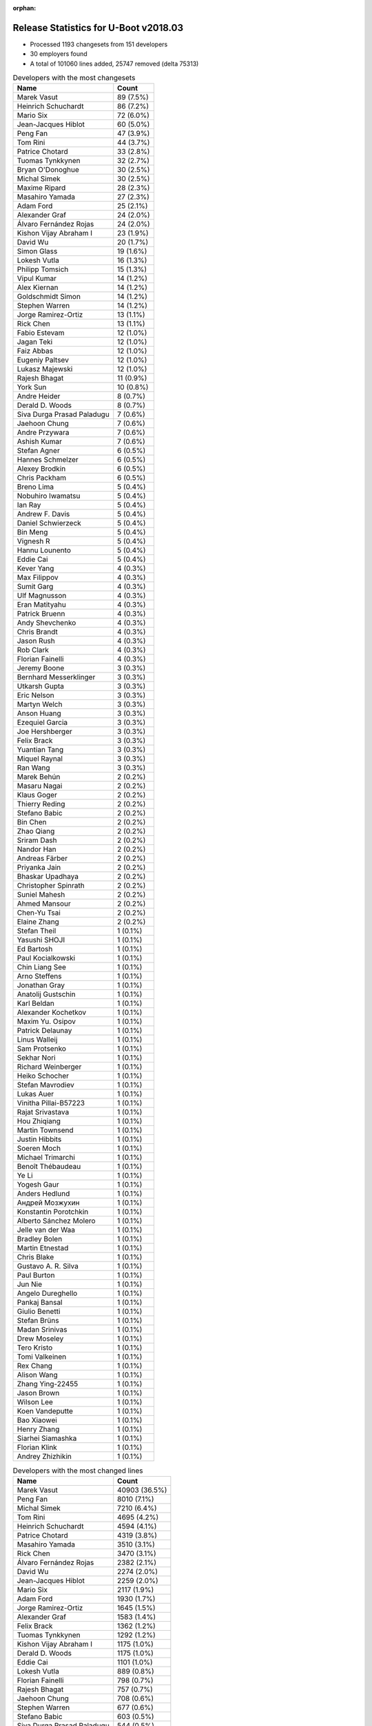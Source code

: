 :orphan:

Release Statistics for U-Boot v2018.03
======================================

* Processed 1193 changesets from 151 developers

* 30 employers found

* A total of 101060 lines added, 25747 removed (delta 75313)

.. table:: Developers with the most changesets
   :widths: auto

   ================================  =====
   Name                              Count
   ================================  =====
   Marek Vasut                       89 (7.5%)
   Heinrich Schuchardt               86 (7.2%)
   Mario Six                         72 (6.0%)
   Jean-Jacques Hiblot               60 (5.0%)
   Peng Fan                          47 (3.9%)
   Tom Rini                          44 (3.7%)
   Patrice Chotard                   33 (2.8%)
   Tuomas Tynkkynen                  32 (2.7%)
   Bryan O'Donoghue                  30 (2.5%)
   Michal Simek                      30 (2.5%)
   Maxime Ripard                     28 (2.3%)
   Masahiro Yamada                   27 (2.3%)
   Adam Ford                         25 (2.1%)
   Alexander Graf                    24 (2.0%)
   Álvaro Fernández Rojas            24 (2.0%)
   Kishon Vijay Abraham I            23 (1.9%)
   David Wu                          20 (1.7%)
   Simon Glass                       19 (1.6%)
   Lokesh Vutla                      16 (1.3%)
   Philipp Tomsich                   15 (1.3%)
   Vipul Kumar                       14 (1.2%)
   Alex Kiernan                      14 (1.2%)
   Goldschmidt Simon                 14 (1.2%)
   Stephen Warren                    14 (1.2%)
   Jorge Ramirez-Ortiz               13 (1.1%)
   Rick Chen                         13 (1.1%)
   Fabio Estevam                     12 (1.0%)
   Jagan Teki                        12 (1.0%)
   Faiz Abbas                        12 (1.0%)
   Eugeniy Paltsev                   12 (1.0%)
   Lukasz Majewski                   12 (1.0%)
   Rajesh Bhagat                     11 (0.9%)
   York Sun                          10 (0.8%)
   Andre Heider                      8 (0.7%)
   Derald D. Woods                   8 (0.7%)
   Siva Durga Prasad Paladugu        7 (0.6%)
   Jaehoon Chung                     7 (0.6%)
   Andre Przywara                    7 (0.6%)
   Ashish Kumar                      7 (0.6%)
   Stefan Agner                      6 (0.5%)
   Hannes Schmelzer                  6 (0.5%)
   Alexey Brodkin                    6 (0.5%)
   Chris Packham                     6 (0.5%)
   Breno Lima                        5 (0.4%)
   Nobuhiro Iwamatsu                 5 (0.4%)
   Ian Ray                           5 (0.4%)
   Andrew F. Davis                   5 (0.4%)
   Daniel Schwierzeck                5 (0.4%)
   Bin Meng                          5 (0.4%)
   Vignesh R                         5 (0.4%)
   Hannu Lounento                    5 (0.4%)
   Eddie Cai                         5 (0.4%)
   Kever Yang                        4 (0.3%)
   Max Filippov                      4 (0.3%)
   Sumit Garg                        4 (0.3%)
   Ulf Magnusson                     4 (0.3%)
   Eran Matityahu                    4 (0.3%)
   Patrick Bruenn                    4 (0.3%)
   Andy Shevchenko                   4 (0.3%)
   Chris Brandt                      4 (0.3%)
   Jason Rush                        4 (0.3%)
   Rob Clark                         4 (0.3%)
   Florian Fainelli                  4 (0.3%)
   Jeremy Boone                      3 (0.3%)
   Bernhard Messerklinger            3 (0.3%)
   Utkarsh Gupta                     3 (0.3%)
   Eric Nelson                       3 (0.3%)
   Martyn Welch                      3 (0.3%)
   Anson Huang                       3 (0.3%)
   Ezequiel Garcia                   3 (0.3%)
   Joe Hershberger                   3 (0.3%)
   Felix Brack                       3 (0.3%)
   Yuantian Tang                     3 (0.3%)
   Miquel Raynal                     3 (0.3%)
   Ran Wang                          3 (0.3%)
   Marek Behún                       2 (0.2%)
   Masaru Nagai                      2 (0.2%)
   Klaus Goger                       2 (0.2%)
   Thierry Reding                    2 (0.2%)
   Stefano Babic                     2 (0.2%)
   Bin Chen                          2 (0.2%)
   Zhao Qiang                        2 (0.2%)
   Sriram Dash                       2 (0.2%)
   Nandor Han                        2 (0.2%)
   Andreas Färber                    2 (0.2%)
   Priyanka Jain                     2 (0.2%)
   Bhaskar Upadhaya                  2 (0.2%)
   Christopher Spinrath              2 (0.2%)
   Suniel Mahesh                     2 (0.2%)
   Ahmed Mansour                     2 (0.2%)
   Chen-Yu Tsai                      2 (0.2%)
   Elaine Zhang                      2 (0.2%)
   Stefan Theil                      1 (0.1%)
   Yasushi SHOJI                     1 (0.1%)
   Ed Bartosh                        1 (0.1%)
   Paul Kocialkowski                 1 (0.1%)
   Chin Liang See                    1 (0.1%)
   Arno Steffens                     1 (0.1%)
   Jonathan Gray                     1 (0.1%)
   Anatolij Gustschin                1 (0.1%)
   Karl Beldan                       1 (0.1%)
   Alexander Kochetkov               1 (0.1%)
   Maxim Yu. Osipov                  1 (0.1%)
   Patrick Delaunay                  1 (0.1%)
   Linus Walleij                     1 (0.1%)
   Sam Protsenko                     1 (0.1%)
   Sekhar Nori                       1 (0.1%)
   Richard Weinberger                1 (0.1%)
   Heiko Schocher                    1 (0.1%)
   Stefan Mavrodiev                  1 (0.1%)
   Lukas Auer                        1 (0.1%)
   Vinitha Pillai-B57223             1 (0.1%)
   Rajat Srivastava                  1 (0.1%)
   Hou Zhiqiang                      1 (0.1%)
   Martin Townsend                   1 (0.1%)
   Justin Hibbits                    1 (0.1%)
   Soeren Moch                       1 (0.1%)
   Michael Trimarchi                 1 (0.1%)
   Benoît Thébaudeau                 1 (0.1%)
   Ye Li                             1 (0.1%)
   Yogesh Gaur                       1 (0.1%)
   Anders Hedlund                    1 (0.1%)
   Андрей Мозжухин                   1 (0.1%)
   Konstantin Porotchkin             1 (0.1%)
   Alberto Sánchez Molero            1 (0.1%)
   Jelle van der Waa                 1 (0.1%)
   Bradley Bolen                     1 (0.1%)
   Martin Etnestad                   1 (0.1%)
   Chris Blake                       1 (0.1%)
   Gustavo A. R. Silva               1 (0.1%)
   Paul Burton                       1 (0.1%)
   Jun Nie                           1 (0.1%)
   Angelo Dureghello                 1 (0.1%)
   Pankaj Bansal                     1 (0.1%)
   Giulio Benetti                    1 (0.1%)
   Stefan Brüns                      1 (0.1%)
   Madan Srinivas                    1 (0.1%)
   Drew Moseley                      1 (0.1%)
   Tero Kristo                       1 (0.1%)
   Tomi Valkeinen                    1 (0.1%)
   Rex Chang                         1 (0.1%)
   Alison Wang                       1 (0.1%)
   Zhang Ying-22455                  1 (0.1%)
   Jason Brown                       1 (0.1%)
   Wilson Lee                        1 (0.1%)
   Koen Vandeputte                   1 (0.1%)
   Bao Xiaowei                       1 (0.1%)
   Henry Zhang                       1 (0.1%)
   Siarhei Siamashka                 1 (0.1%)
   Florian Klink                     1 (0.1%)
   Andrey Zhizhikin                  1 (0.1%)
   ================================  =====


.. table:: Developers with the most changed lines
   :widths: auto

   ================================  =====
   Name                              Count
   ================================  =====
   Marek Vasut                       40903 (36.5%)
   Peng Fan                          8010 (7.1%)
   Michal Simek                      7210 (6.4%)
   Tom Rini                          4695 (4.2%)
   Heinrich Schuchardt               4594 (4.1%)
   Patrice Chotard                   4319 (3.8%)
   Masahiro Yamada                   3510 (3.1%)
   Rick Chen                         3470 (3.1%)
   Álvaro Fernández Rojas            2382 (2.1%)
   David Wu                          2274 (2.0%)
   Jean-Jacques Hiblot               2259 (2.0%)
   Mario Six                         2117 (1.9%)
   Adam Ford                         1930 (1.7%)
   Jorge Ramirez-Ortiz               1645 (1.5%)
   Alexander Graf                    1583 (1.4%)
   Felix Brack                       1362 (1.2%)
   Tuomas Tynkkynen                  1292 (1.2%)
   Kishon Vijay Abraham I            1175 (1.0%)
   Derald D. Woods                   1175 (1.0%)
   Eddie Cai                         1101 (1.0%)
   Lokesh Vutla                      889 (0.8%)
   Florian Fainelli                  798 (0.7%)
   Rajesh Bhagat                     757 (0.7%)
   Jaehoon Chung                     708 (0.6%)
   Stephen Warren                    677 (0.6%)
   Stefano Babic                     603 (0.5%)
   Siva Durga Prasad Paladugu        544 (0.5%)
   Bryan O'Donoghue                  482 (0.4%)
   Ahmed Mansour                     479 (0.4%)
   Lukasz Majewski                   456 (0.4%)
   Philipp Tomsich                   445 (0.4%)
   Andre Przywara                    403 (0.4%)
   Simon Glass                       396 (0.4%)
   Jagan Teki                        395 (0.4%)
   Nandor Han                        394 (0.4%)
   Eugeniy Paltsev                   390 (0.3%)
   Maxime Ripard                     342 (0.3%)
   Hannu Lounento                    314 (0.3%)
   York Sun                          312 (0.3%)
   Bhaskar Upadhaya                  296 (0.3%)
   Michael Trimarchi                 290 (0.3%)
   Goldschmidt Simon                 260 (0.2%)
   Breno Lima                        224 (0.2%)
   Elaine Zhang                      223 (0.2%)
   Vipul Kumar                       214 (0.2%)
   Chen-Yu Tsai                      211 (0.2%)
   Ian Ray                           167 (0.1%)
   Stefan Agner                      162 (0.1%)
   Nobuhiro Iwamatsu                 137 (0.1%)
   Chris Packham                     135 (0.1%)
   Patrick Bruenn                    135 (0.1%)
   Sumit Garg                        127 (0.1%)
   Alex Kiernan                      121 (0.1%)
   Jason Rush                        121 (0.1%)
   Bin Chen                          121 (0.1%)
   Utkarsh Gupta                     119 (0.1%)
   Konstantin Porotchkin             119 (0.1%)
   Soeren Moch                       116 (0.1%)
   Vignesh R                         113 (0.1%)
   Rex Chang                         106 (0.1%)
   Fabio Estevam                     95 (0.1%)
   Faiz Abbas                        95 (0.1%)
   Wilson Lee                        87 (0.1%)
   Bin Meng                          86 (0.1%)
   Ashish Kumar                      84 (0.1%)
   Hannes Schmelzer                  82 (0.1%)
   Chris Brandt                      64 (0.1%)
   Lukas Auer                        60 (0.1%)
   Andre Heider                      55 (0.0%)
   Rob Clark                         52 (0.0%)
   Ran Wang                          51 (0.0%)
   Martyn Welch                      50 (0.0%)
   Tero Kristo                       50 (0.0%)
   Yuantian Tang                     49 (0.0%)
   Anson Huang                       48 (0.0%)
   Alexey Brodkin                    43 (0.0%)
   Ye Li                             43 (0.0%)
   Андрей Мозжухин                   43 (0.0%)
   Angelo Dureghello                 41 (0.0%)
   Richard Weinberger                40 (0.0%)
   Pankaj Bansal                     39 (0.0%)
   Kever Yang                        35 (0.0%)
   Andy Shevchenko                   30 (0.0%)
   Christopher Spinrath              30 (0.0%)
   Alison Wang                       29 (0.0%)
   Andrew F. Davis                   24 (0.0%)
   Vinitha Pillai-B57223             24 (0.0%)
   Max Filippov                      21 (0.0%)
   Jeremy Boone                      21 (0.0%)
   Sriram Dash                       21 (0.0%)
   Daniel Schwierzeck                20 (0.0%)
   Eric Nelson                       20 (0.0%)
   Siarhei Siamashka                 20 (0.0%)
   Bernhard Messerklinger            19 (0.0%)
   Miquel Raynal                     19 (0.0%)
   Joe Hershberger                   18 (0.0%)
   Florian Klink                     17 (0.0%)
   Patrick Delaunay                  16 (0.0%)
   Thierry Reding                    14 (0.0%)
   Andrey Zhizhikin                  12 (0.0%)
   Arno Steffens                     11 (0.0%)
   Koen Vandeputte                   11 (0.0%)
   Eran Matityahu                    9 (0.0%)
   Anatolij Gustschin                9 (0.0%)
   Jun Nie                           9 (0.0%)
   Sam Protsenko                     8 (0.0%)
   Karl Beldan                       7 (0.0%)
   Hou Zhiqiang                      7 (0.0%)
   Drew Moseley                      7 (0.0%)
   Masaru Nagai                      6 (0.0%)
   Linus Walleij                     6 (0.0%)
   Sekhar Nori                       6 (0.0%)
   Benoît Thébaudeau                 6 (0.0%)
   Yogesh Gaur                       6 (0.0%)
   Anders Hedlund                    6 (0.0%)
   Ezequiel Garcia                   5 (0.0%)
   Marek Behún                       5 (0.0%)
   Suniel Mahesh                     5 (0.0%)
   Martin Townsend                   5 (0.0%)
   Alberto Sánchez Molero            5 (0.0%)
   Jason Brown                       5 (0.0%)
   Ulf Magnusson                     4 (0.0%)
   Zhao Qiang                        4 (0.0%)
   Andreas Färber                    4 (0.0%)
   Stefan Mavrodiev                  4 (0.0%)
   Rajat Srivastava                  4 (0.0%)
   Paul Burton                       4 (0.0%)
   Stefan Theil                      3 (0.0%)
   Chin Liang See                    3 (0.0%)
   Jonathan Gray                     3 (0.0%)
   Justin Hibbits                    3 (0.0%)
   Klaus Goger                       2 (0.0%)
   Priyanka Jain                     2 (0.0%)
   Yasushi SHOJI                     2 (0.0%)
   Maxim Yu. Osipov                  2 (0.0%)
   Jelle van der Waa                 2 (0.0%)
   Bradley Bolen                     2 (0.0%)
   Giulio Benetti                    2 (0.0%)
   Stefan Brüns                      2 (0.0%)
   Zhang Ying-22455                  2 (0.0%)
   Bao Xiaowei                       2 (0.0%)
   Ed Bartosh                        1 (0.0%)
   Paul Kocialkowski                 1 (0.0%)
   Alexander Kochetkov               1 (0.0%)
   Heiko Schocher                    1 (0.0%)
   Martin Etnestad                   1 (0.0%)
   Chris Blake                       1 (0.0%)
   Gustavo A. R. Silva               1 (0.0%)
   Madan Srinivas                    1 (0.0%)
   Tomi Valkeinen                    1 (0.0%)
   Henry Zhang                       1 (0.0%)
   ================================  =====


.. table:: Developers with the most lines removed
   :widths: auto

   ================================  =====
   Name                              Count
   ================================  =====
   Tom Rini                          2451 (9.5%)
   Masahiro Yamada                   2220 (8.6%)
   Tuomas Tynkkynen                  805 (3.1%)
   Adam Ford                         206 (0.8%)
   Lukasz Majewski                   171 (0.7%)
   Goldschmidt Simon                 86 (0.3%)
   Patrick Bruenn                    67 (0.3%)
   Breno Lima                        64 (0.2%)
   Chris Brandt                      54 (0.2%)
   Bin Meng                          45 (0.2%)
   Ran Wang                          31 (0.1%)
   Alexey Brodkin                    26 (0.1%)
   Ian Ray                           19 (0.1%)
   Pankaj Bansal                     14 (0.1%)
   Yuantian Tang                     9 (0.0%)
   Siarhei Siamashka                 8 (0.0%)
   Martin Townsend                   5 (0.0%)
   Linus Walleij                     4 (0.0%)
   Ulf Magnusson                     2 (0.0%)
   Maxim Yu. Osipov                  2 (0.0%)
   Jelle van der Waa                 2 (0.0%)
   Karl Beldan                       1 (0.0%)
   Zhao Qiang                        1 (0.0%)
   Bao Xiaowei                       1 (0.0%)
   ================================  =====


.. table:: Developers with the most signoffs (total 312)
   :widths: auto

   ================================  =====
   Name                              Count
   ================================  =====
   Alexander Graf                    66 (21.2%)
   Stefan Roese                      41 (13.1%)
   Michal Simek                      25 (8.0%)
   Jean-Jacques Hiblot               23 (7.4%)
   Sebastian Reichel                 15 (4.8%)
   Tom Warren                        14 (4.5%)
   Greentime Hu                      13 (4.2%)
   Martyn Welch                      12 (3.8%)
   Siva Durga Prasad Paladugu        11 (3.5%)
   Tom Rini                          10 (3.2%)
   Ashish Kumar                      10 (3.2%)
   Alexey Brodkin                    9 (2.9%)
   Kishon Vijay Abraham I            9 (2.9%)
   Breno Lima                        3 (1.0%)
   Ian Ray                           3 (1.0%)
   Vignesh R                         3 (1.0%)
   Marek Vasut                       3 (1.0%)
   Christophe Priouzeau              2 (0.6%)
   Krunal Bhargav                    2 (0.6%)
   Chih-Mao Chen                     2 (0.6%)
   Ye Li                             2 (0.6%)
   Kever Yang                        2 (0.6%)
   Philipp Tomsich                   2 (0.6%)
   Lokesh Vutla                      2 (0.6%)
   Goldschmidt Simon                 1 (0.3%)
   Bin Meng                          1 (0.3%)
   Heiko Schocher                    1 (0.3%)
   Hiroyuki Yokoyama                 1 (0.3%)
   Theo Buehler                      1 (0.3%)
   Stuart Henderson                  1 (0.3%)
   Pankit Garg                       1 (0.3%)
   Raghav Dogra                      1 (0.3%)
   Amrita Kumari                     1 (0.3%)
   Dan Murphy                        1 (0.3%)
   Franklin S Cooper Jr              1 (0.3%)
   Raghu Bharadwaj                   1 (0.3%)
   Karthik Tummala                   1 (0.3%)
   Udit Agarwal                      1 (0.3%)
   Andrea Merello                    1 (0.3%)
   Alexandre Torgue                  1 (0.3%)
   Andrew F. Davis                   1 (0.3%)
   Sekhar Nori                       1 (0.3%)
   Alex Kiernan                      1 (0.3%)
   Faiz Abbas                        1 (0.3%)
   Nobuhiro Iwamatsu                 1 (0.3%)
   Sumit Garg                        1 (0.3%)
   Maxime Ripard                     1 (0.3%)
   Jagan Teki                        1 (0.3%)
   Hannu Lounento                    1 (0.3%)
   Simon Glass                       1 (0.3%)
   Jaehoon Chung                     1 (0.3%)
   Peng Fan                          1 (0.3%)
   ================================  =====


.. table:: Developers with the most reviews (total 533)
   :widths: auto

   ================================  =====
   Name                              Count
   ================================  =====
   Simon Glass                       106 (19.9%)
   Fabio Estevam                     66 (12.4%)
   Jagan Teki                        52 (9.8%)
   York Sun                          48 (9.0%)
   Tom Rini                          35 (6.6%)
   Philipp Tomsich                   32 (6.0%)
   Stefano Babic                     28 (5.3%)
   Daniel Schwierzeck                25 (4.7%)
   Lukasz Majewski                   22 (4.1%)
   Andre Przywara                    14 (2.6%)
   Anatolij Gustschin                12 (2.3%)
   Jaehoon Chung                     11 (2.1%)
   Bin Meng                          10 (1.9%)
   Lokesh Vutla                      9 (1.7%)
   Stefan Roese                      8 (1.5%)
   Konstantin Porotchkin             6 (1.1%)
   Marek Vasut                       5 (0.9%)
   Vikas Manocha                     5 (0.9%)
   Heiko Schocher                    4 (0.8%)
   Hannes Schmelzer                  4 (0.8%)
   Jason Rush                        3 (0.6%)
   Joe Hershberger                   3 (0.6%)
   Ian Ray                           2 (0.4%)
   Sam Protsenko                     2 (0.4%)
   Andy Shevchenko                   2 (0.4%)
   Bin Chen                          2 (0.4%)
   Michal Simek                      1 (0.2%)
   Jean-Jacques Hiblot               1 (0.2%)
   Breno Lima                        1 (0.2%)
   Kever Yang                        1 (0.2%)
   Alex Kiernan                      1 (0.2%)
   Peng Fan                          1 (0.2%)
   Zhao Qiang                        1 (0.2%)
   Paul Kocialkowski                 1 (0.2%)
   Mark Kettenis                     1 (0.2%)
   David Lechner                     1 (0.2%)
   Peter Howard                      1 (0.2%)
   Marek Behún                       1 (0.2%)
   Benoît Thébaudeau                 1 (0.2%)
   Stefan Agner                      1 (0.2%)
   Alison Wang                       1 (0.2%)
   Patrice Chotard                   1 (0.2%)
   Heinrich Schuchardt               1 (0.2%)
   ================================  =====


.. table:: Developers with the most test credits (total 82)
   :widths: auto

   ================================  =====
   Name                              Count
   ================================  =====
   Breno Lima                        26 (31.7%)
   Klaus Goger                       7 (8.5%)
   Anand Moon                        5 (6.1%)
   David Wu                          5 (6.1%)
   Vignesh R                         4 (4.9%)
   Goldschmidt Simon                 4 (4.9%)
   Adam Ford                         4 (4.9%)
   Alex Kiernan                      3 (3.7%)
   Bin Meng                          2 (2.4%)
   Tuomas Tynkkynen                  2 (2.4%)
   Peter Robinson                    2 (2.4%)
   Robert Nelson                     2 (2.4%)
   Shawn Guo                         2 (2.4%)
   Guillaume GARDET                  2 (2.4%)
   Jonathan Gray                     2 (2.4%)
   Lukas Auer                        2 (2.4%)
   Stephen Warren                    2 (2.4%)
   Lukasz Majewski                   1 (1.2%)
   Michal Simek                      1 (1.2%)
   Alison Wang                       1 (1.2%)
   Vagrant Cascadian                 1 (1.2%)
   Max Krummenacher                  1 (1.2%)
   Bryan O'Donoghue                  1 (1.2%)
   ================================  =====


.. table:: Developers who gave the most tested-by credits (total 82)
   :widths: auto

   ================================  =====
   Name                              Count
   ================================  =====
   Bryan O'Donoghue                  27 (32.9%)
   Philipp Tomsich                   12 (14.6%)
   Jaehoon Chung                     8 (9.8%)
   Jason Rush                        8 (9.8%)
   Jean-Jacques Hiblot               5 (6.1%)
   Alexander Graf                    4 (4.9%)
   Lukasz Majewski                   3 (3.7%)
   Fabio Estevam                     3 (3.7%)
   Tom Rini                          3 (3.7%)
   Heinrich Schuchardt               3 (3.7%)
   Alex Kiernan                      1 (1.2%)
   Lukas Auer                        1 (1.2%)
   Anatolij Gustschin                1 (1.2%)
   Kever Yang                        1 (1.2%)
   Alberto Sánchez Molero            1 (1.2%)
   Mario Six                         1 (1.2%)
   ================================  =====


.. table:: Developers with the most report credits (total 21)
   :widths: auto

   ================================  =====
   Name                              Count
   ================================  =====
   Jonathan Gray                     3 (14.3%)
   Peter Robinson                    2 (9.5%)
   Göran Lundberg                    2 (9.5%)
   Thomas Petazzoni                  2 (9.5%)
   Heinrich Schuchardt               1 (4.8%)
   Anatolij Gustschin                1 (4.8%)
   Breno Lima                        1 (4.8%)
   Michal Simek                      1 (4.8%)
   Andre Przywara                    1 (4.8%)
   Lokesh Vutla                      1 (4.8%)
   eil Eilmsteiner Heribert          1 (4.8%)
   Julia Cartwright                  1 (4.8%)
   Ferry Toth                        1 (4.8%)
   Steve Kipisz                      1 (4.8%)
   Denys Dmytriyenko                 1 (4.8%)
   Derald D. Woods                   1 (4.8%)
   ================================  =====


.. table:: Developers who gave the most report credits (total 21)
   :widths: auto

   ================================  =====
   Name                              Count
   ================================  =====
   Alexander Graf                    6 (28.6%)
   Fabio Estevam                     3 (14.3%)
   Heinrich Schuchardt               2 (9.5%)
   Lokesh Vutla                      2 (9.5%)
   Jean-Jacques Hiblot               2 (9.5%)
   Breno Lima                        1 (4.8%)
   Michal Simek                      1 (4.8%)
   Philipp Tomsich                   1 (4.8%)
   Goldschmidt Simon                 1 (4.8%)
   Andy Shevchenko                   1 (4.8%)
   Masahiro Yamada                   1 (4.8%)
   ================================  =====


.. table:: Top changeset contributors by employer
   :widths: auto

   ================================  =====
   Name                              Count
   ================================  =====
   (Unknown)                         388 (32.5%)
   NXP                               127 (10.6%)
   Texas Instruments                 126 (10.6%)
   DENX Software Engineering         105 (8.8%)
   Guntermann & Drunck               72 (6.0%)
   Linaro                            47 (3.9%)
   Konsulko Group                    44 (3.7%)
   ST Microelectronics               34 (2.8%)
   Bootlin                           31 (2.6%)
   AMD                               30 (2.5%)
   Socionext Inc.                    27 (2.3%)
   Rockchip                          26 (2.2%)
   Xilinx                            21 (1.8%)
   Google, Inc.                      19 (1.6%)
   NVidia                            16 (1.3%)
   Pepperl+Fuchs                     14 (1.2%)
   General Electric                  12 (1.0%)
   ARM                               7 (0.6%)
   Samsung                           7 (0.6%)
   Intel                             6 (0.5%)
   Renesas Electronics               6 (0.5%)
   Toradex                           6 (0.5%)
   Amarula Solutions                 5 (0.4%)
   Nobuhiro Iwamatsu                 5 (0.4%)
   National Instruments              4 (0.3%)
   Collabora Ltd.                    3 (0.3%)
   SUSE                              2 (0.2%)
   BayLibre SAS                      1 (0.1%)
   Marvell                           1 (0.1%)
   MIPS                              1 (0.1%)
   ================================  =====


.. table:: Top lines changed by employer
   :widths: auto

   ================================  =====
   Name                              Count
   ================================  =====
   DENX Software Engineering         41972 (37.4%)
   (Unknown)                         22427 (20.0%)
   NXP                               10834 (9.7%)
   AMD                               7210 (6.4%)
   Texas Instruments                 4719 (4.2%)
   Konsulko Group                    4695 (4.2%)
   ST Microelectronics               4335 (3.9%)
   Socionext Inc.                    3510 (3.1%)
   Rockchip                          2532 (2.3%)
   Linaro                            2269 (2.0%)
   Guntermann & Drunck               2117 (1.9%)
   General Electric                  875 (0.8%)
   Xilinx                            758 (0.7%)
   Samsung                           708 (0.6%)
   NVidia                            691 (0.6%)
   Amarula Solutions                 425 (0.4%)
   ARM                               403 (0.4%)
   Google, Inc.                      396 (0.4%)
   Bootlin                           361 (0.3%)
   Pepperl+Fuchs                     260 (0.2%)
   Toradex                           162 (0.1%)
   Nobuhiro Iwamatsu                 137 (0.1%)
   Marvell                           119 (0.1%)
   National Instruments              105 (0.1%)
   Renesas Electronics               70 (0.1%)
   Collabora Ltd.                    50 (0.0%)
   Intel                             34 (0.0%)
   SUSE                              4 (0.0%)
   MIPS                              4 (0.0%)
   BayLibre SAS                      2 (0.0%)
   ================================  =====


.. table:: Employers with the most signoffs (total 312)
   :widths: auto

   ================================  =====
   Name                              Count
   ================================  =====
   SUSE                              66 (21.2%)
   Texas Instruments                 44 (14.1%)
   DENX Software Engineering         43 (13.8%)
   Xilinx                            36 (11.5%)
   (Unknown)                         35 (11.2%)
   Collabora Ltd.                    27 (8.7%)
   NXP                               21 (6.7%)
   NVidia                            14 (4.5%)
   Konsulko Group                    10 (3.2%)
   General Electric                  4 (1.3%)
   ST Microelectronics               3 (1.0%)
   Rockchip                          2 (0.6%)
   Samsung                           1 (0.3%)
   Amarula Solutions                 1 (0.3%)
   Google, Inc.                      1 (0.3%)
   Bootlin                           1 (0.3%)
   Pepperl+Fuchs                     1 (0.3%)
   Nobuhiro Iwamatsu                 1 (0.3%)
   Renesas Electronics               1 (0.3%)
   ================================  =====


.. table:: Employers with the most hackers (total 153)
   :widths: auto

   ================================  =====
   Name                              Count
   ================================  =====
   (Unknown)                         68 (44.4%)
   NXP                               25 (16.3%)
   Texas Instruments                 11 (7.2%)
   Linaro                            6 (3.9%)
   DENX Software Engineering         5 (3.3%)
   General Electric                  3 (2.0%)
   Rockchip                          3 (2.0%)
   Intel                             3 (2.0%)
   Xilinx                            2 (1.3%)
   NVidia                            2 (1.3%)
   ST Microelectronics               2 (1.3%)
   Amarula Solutions                 2 (1.3%)
   Bootlin                           2 (1.3%)
   Renesas Electronics               2 (1.3%)
   National Instruments              2 (1.3%)
   SUSE                              1 (0.7%)
   Collabora Ltd.                    1 (0.7%)
   Konsulko Group                    1 (0.7%)
   Samsung                           1 (0.7%)
   Google, Inc.                      1 (0.7%)
   Pepperl+Fuchs                     1 (0.7%)
   Nobuhiro Iwamatsu                 1 (0.7%)
   AMD                               1 (0.7%)
   Socionext Inc.                    1 (0.7%)
   Guntermann & Drunck               1 (0.7%)
   ARM                               1 (0.7%)
   Toradex                           1 (0.7%)
   Marvell                           1 (0.7%)
   MIPS                              1 (0.7%)
   BayLibre SAS                      1 (0.7%)
   ================================  =====
